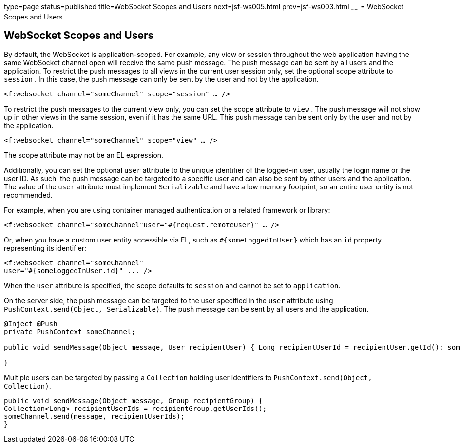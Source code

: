 type=page
status=published
title=WebSocket Scopes and Users
next=jsf-ws005.html
prev=jsf-ws003.html
~~~~~~
= WebSocket Scopes and Users


[[websocket-scopes-and-users]]
WebSocket Scopes and Users
--------------------------

By default, the WebSocket is application-scoped. For example, any view or
session throughout the web application having the same WebSocket channel open
will receive the same push message. The push message can be sent by all users
and the application. To restrict the push messages to all views in the current
user session only, set the optional scope attribute to `session` . In this case,
the push message can only be sent by the user and not by the application.

`<f:websocket channel="someChannel" scope="session" ... />`

To restrict the push messages to the current view only, you can set the scope
attribute to `view` . The push message will not show up in other views in the
same session, even if it has the same URL. This push message can be sent only
by the user and not by the application.

`<f:websocket channel="someChannel" scope="view" ... />`

The scope attribute may not be an EL expression.

Additionally, you can set the optional `user` attribute to the unique identifier
of the logged-in user, usually the login name or the user ID. As such, the push
message can be targeted to a specific user and can also be sent by other users
and the application. The value of the `user` attribute must implement
`Serializable` and have a low memory footprint, so an entire user entity is not
recommended.

For example, when you are using container managed authentication or a related
framework or library:

`<f:websocket channel="someChannel"user="#{request.remoteUser}" ... />`

Or, when you have a custom user entity accessible via EL, such as
`#{someLoggedInUser}` which has an `id` property representing its identifier:

[source,oac_no_warn]
----
<f:websocket channel="someChannel"
user="#{someLoggedInUser.id}" ... />
----

When the `user` attribute is specified, the scope defaults to `session` and
cannot be set to `application`.

On the server side, the push message can be targeted to the user specified in
the `user` attribute using `PushContext.send(Object, Serializable)`. The push
message can be sent by all users and the application.

[source,oac_no_warn]
----
@Inject @Push
private PushContext someChannel;

public void sendMessage(Object message, User recipientUser) { Long recipientUserId = recipientUser.getId(); someChannel.send(message, recipientUserId);

}
----

Multiple users can be targeted by passing a `Collection` holding user
identifiers to `PushContext.send(Object, Collection)`.

[source,oac_no_warn]
----
public void sendMessage(Object message, Group recipientGroup) {
Collection<Long> recipientUserIds = recipientGroup.getUserIds();
someChannel.send(message, recipientUserIds);
}
----
